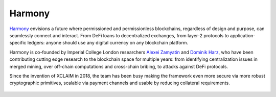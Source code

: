 Harmony
================

`Harmony <https://interlay.io>`_ envisions a future where permissioned and permissionless blockchains, regardless of design and purpose, can seamlessly connect and interact. From DeFi loans to decentralized exchanges, from layer-2 protocols to application-specific ledgers: anyone should use any digital currency on any blockchain platform.

Harmony is co-founded by Imperial College London researchers `Alexei Zamyatin <https://alexeizamyatin.me>`_  and `Dominik Harz <https://dominikharz.me>`_, who have been contributing cutting edge research to the blockchain space for multiple years: from identifying centralization issues in merged mining, over off-chain computations and cross-chain bribing, to attacks against DeFi protocols.

Since the invention of XCLAIM in 2018, the team has been busy making the framework even more secure via more robust cryptographic primitives, scalable via payment channels and usable by reducing collateral requirements.

.. figure:: ../figures/interlay-medium.png
    :alt: Harmony

